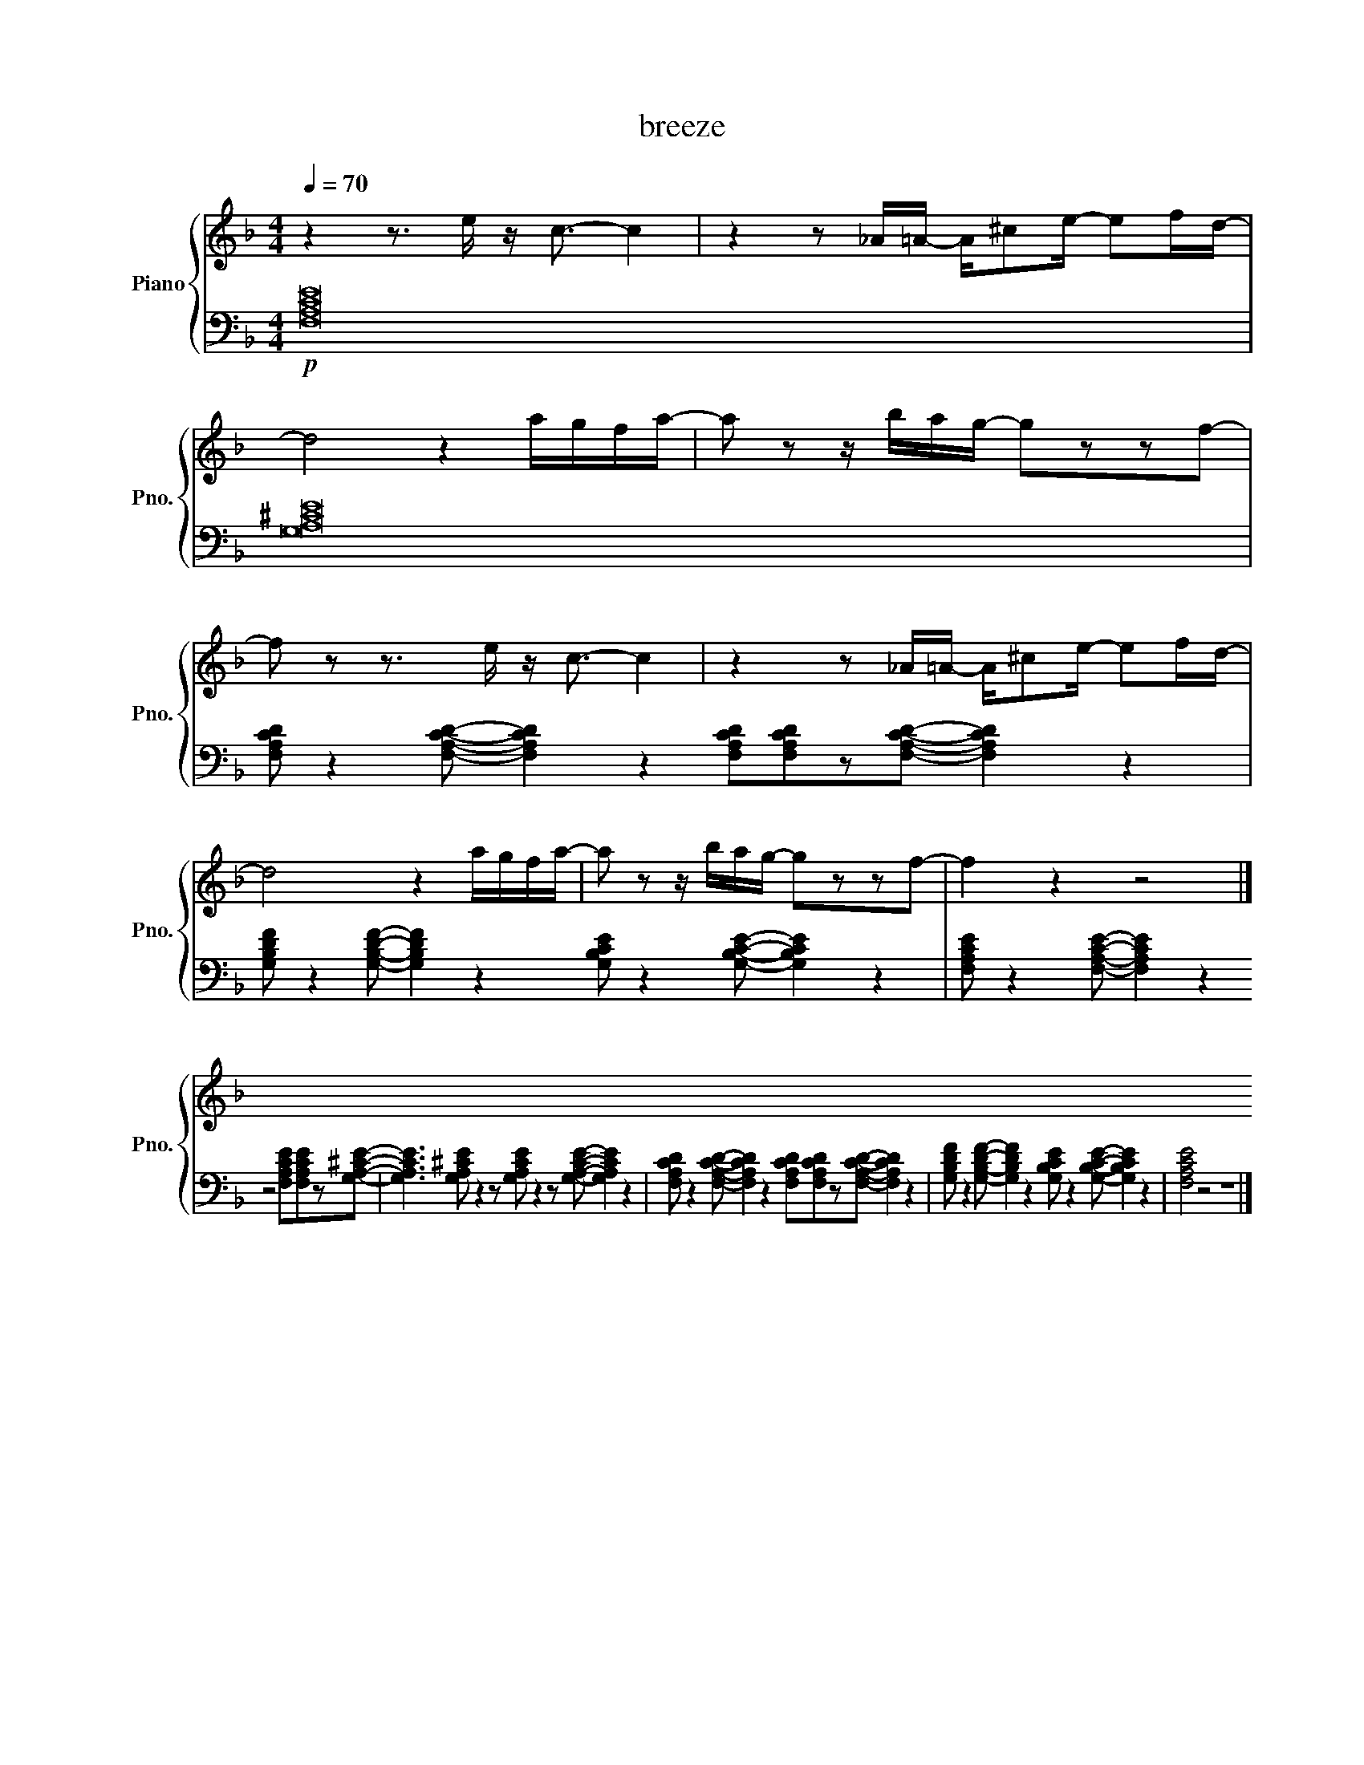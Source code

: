 X:1
T:breeze
%%score { 1 | 2 }
L:1/8
Q:1/4=70
M:4/4
K:F
V:1 treble nm="Piano" snm="Pno."
L:1/16
V:2 bass 
V:1
 z4 z3 e z c3- c4 | z4 z2 _A=A- A^c2e- e2fd- | %2 
d8 z4 agfa- | a2 z2 z bag- g2z2z2f2- | %4
 f2 z2 z3 e z c3- c4 | z4 z2 _A=A- A^c2e- e2fd- |%6
 d8 z4 agfa- | a2 z2 z bag- g2z2z2f2- | f4 z4 z8 |] %9
V:2
 !p! [F,A,CE]16 | [G,A,^CE]16 | %2
 [F,A,CD]2/z2[F,A,CD]2/- [F,A,CD]2 z2 [F,A,CD]2/[F,A,CD]2/z2/[F,A,CD]2/- [F,A,CD]2 z2 | [G,B,DF]2/z2[G,B,DF]2/- [G,B,DF]2 z2 [G,B,CE]2/z2[G,B,CE]2/- [G,B,CE]2 z2 | %4
 [F,A,CE]2/z2[F,A,CE]2/- [F,A,CE]2 z2 z4 [F,A,CE]2/[F,A,CE]2/z2/[G,A,^CE]2/- | [G,A,CE]2>[G,A,^CE]2 z2 z2/ [G,A,CE]2/ z2 z2/ [G,A,CE]2/- [G,A,CE]2 z4/ | %6
 [F,A,CD]2/z2[F,A,CD]2/- [F,A,CD]2 z2 [F,A,CD]2/[F,A,CD]2/z2/[F,A,CD]2/- [F,A,CD]2 z2 | [G,B,DF]2/z2[G,B,DF]2/- [G,B,DF]2 z2 [G,B,CE]2/z2[G,B,CE]2/- [G,B,CE]2 z2 | [F,A,CE]4 z4 z8 |] %9